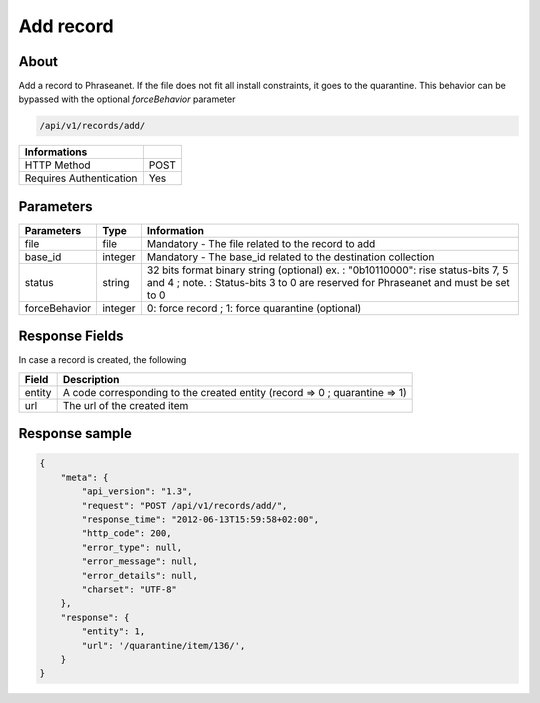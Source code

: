 Add record
==========

About
-----

Add a record to Phraseanet. If the file does not fit all install constraints,
it goes to the quarantine. This behavior can be bypassed with the optional
*forceBehavior* parameter

.. code-block:: bash

    /api/v1/records/add/

======================== ======
 Informations
======================== ======
 HTTP Method              POST
 Requires Authentication  Yes
======================== ======

Parameters
----------

=============== =========== =============
 Parameters      Type        Information
=============== =========== =============
 file            file        Mandatory - The file related to the record to add
 base_id         integer     Mandatory - The base_id related to the destination collection
 status          string      32 bits format binary string (optional)
                             ex. : "0b10110000": rise status-bits 7, 5 and 4 ;
                             note. : Status-bits 3 to 0 are reserved for Phraseanet and
                             must be set to 0
 forceBehavior   integer     0: force record ; 1: force quarantine (optional)
=============== =========== =============

Response Fields
---------------

In case a record is created, the following

================== ================================
 Field              Description
================== ================================
 entity             A code corresponding to the created entity (record => 0 ; quarantine => 1)
 url                The url of the created item
================== ================================

Response sample
---------------

.. code-block:: javascript

    {
        "meta": {
            "api_version": "1.3",
            "request": "POST /api/v1/records/add/",
            "response_time": "2012-06-13T15:59:58+02:00",
            "http_code": 200,
            "error_type": null,
            "error_message": null,
            "error_details": null,
            "charset": "UTF-8"
        },
        "response": {
            "entity": 1,
            "url": '/quarantine/item/136/',
        }
    }
